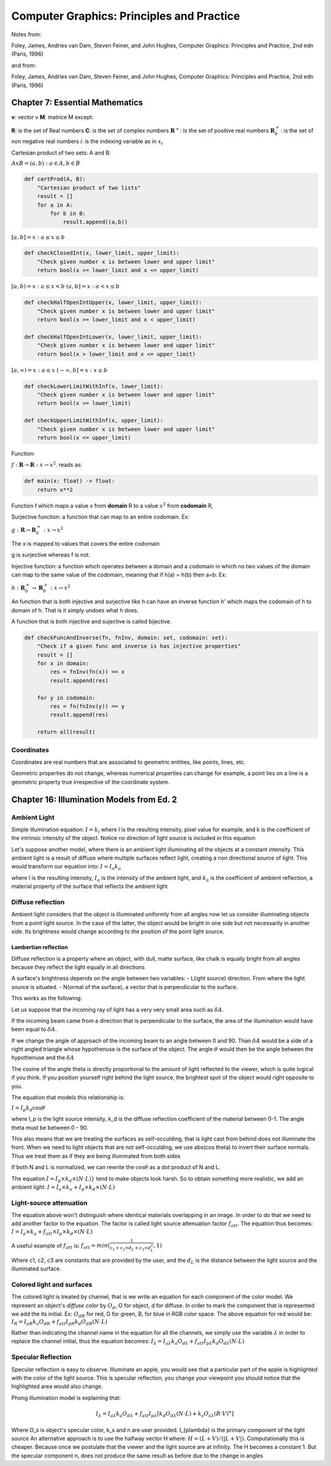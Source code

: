 ############################################
Computer Graphics: Principles and Practice
############################################

Notes from:

Foley, James, Andries van Dam, Steven Feiner, and John Hughes, Computer Graphics: Principles and Practice, 2nd edn (Paris, 1996)

and from:

Foley, James, Andries van Dam, Steven Feiner, and John Hughes, Computer Graphics: Principles and Practice, 2nd edn (Paris, 1996)

Chapter 7: Essential Mathematics
================================

**v**: vector v
**M**: matrice M
except:

**R**: is the set of Real numbers
**C**: is the set of complex numbers
:math:`\mathbf{R}^{+}`: is the set of positive real numbers
:math:`\mathbf{R}^{+}_0`: is the set of non negative real numbers
*i*: is the indexing variable as in :math:`x_i`

Cartesian product of two sets: A and B:

:math:`A x B = {(a,b) : a \in A, b \in B}`

.. code:: python
    
    def cartProd(A, B):
        "Cartesian product of two lists"
        result = []
        for a in A:
            for b in B:
                result.append((a,b))

:math:`[a, b] = {x : a ≤ x ≤ b}`

.. code:: python
    
    def checkClosedInt(x, lower_limit, upper_limit):
        "Check given number x is between lower and upper limit"
        return bool(x >= lower_limit and x <= upper_limit)

:math:`[a, b) = {x : a ≤ x < b}`
:math:`(a, b] = {x : a < x ≤ b}`

.. code:: python
    
    def checkHalfOpenIntUpper(x, lower_limit, upper_limit):
        "Check given number x is between lower and upper limit"
        return bool(x >= lower_limit and x < upper_limit)

    def checkHalfOpenIntLower(x, lower_limit, upper_limit):
        "Check given number x is between lower and upper limit"
        return bool(x > lower_limit and x <= upper_limit)

:math:`[a, ∞) = {x : a ≤ x}`
:math:`(−∞, b] = {x : x ≤ b}`

.. code:: python
    
    def checkLowerLimitWithInf(x, lower_limit):
        "Check given number x is between lower and upper limit"
        return bool(x >= lower_limit)

    def checkUpperLimitWithInf(x, upper_limit):
        "Check given number x is between lower and upper limit"
        return bool(x <= upper_limit)

Function:

:math:`f: \mathbf{R} \to \mathbf{R}: x \to x^2`. reads as:

.. code:: python
    
    def main(x: float) -> float:
        return x**2
        

Function f which maps a value x from **domain** R 
to a value :math:`x^2` from **codomain** R, 

Surjective function: a function that can map to an entire codomain.
Ex:

:math:`g: \mathbf{R} \to \mathbf{R}^{+}_0: x \to x^2`

The x is mapped to values that covers the entire codomain

g is surjective whereas f is not.

Injective function: a function which operates between a domain and a codomain
in which no two values of the domain can map to the same value of the
codomain, meaning that if h(a) = h(b) then a=b.
Ex:

:math:`h: \mathbf{R}^{+}_0 \to \mathbf{R}^{+}_0: x \to x^2`

An function that is both injective and surjective like h can have an inverse 
function h' which maps the codomain of h to domain of h. That is it simply 
undoes what h does.

A function that is both injective and sujective is called bijective.

.. code:: python
    
    def checkFuncAndInverse(fn, fnInv, domain: set, codomain: set):
        "Check if a given func and inverse is has injective properties"
        result = []
        for x in domain:
            res = fnInv(fn(x)) == x
            result.append(res)

        for y in codomain:
            res = fn(fnInv(y)) == y
            result.append(res)

        return all(result)


Coordinates
------------
Coordinates are real numbers that are associated to geometric entities, like
points, lines, etc.

Geometric properties do not change, whereas numerical properties can change
for example, a point lies on a line is a geometric property true irrespective
of the coordinate system.

Chapter 16: Illumination Models from Ed. 2
==========================================

Ambient Light
--------------

Simple illumination equation:
:math:`I = k_i`
where I is the resulting intensity, pixel value for example, and k is the 
coefficient of the intrinsic intensity of the object. Notice no direction of 
light source is included in this equation

Let's suppose another model, where there is an ambient light illuminating all
the objects at a constant intensity. This ambient light is a result of diffuse
where multiple surfaces reflect light, creating a non directional source of
light. This would transform our equation into:
:math:`I = I_a k_a`

where I is the resulting intensity, :math:`I_a` is the intensity of the
ambient light, and :math:`k_a` is the coefficient of ambient reflection, a
material property of the surface that reflects the ambient light

Diffuse reflection
--------------------

Ambient light considers that the object is illuminated uniformly from all
angles now let us consider illuminating objects from a point light source.
In the case of the latter, the object would be bright in one side but not
necessarily in another side. Its brightness would change according to the
position of the point light source.

Lambertian reflection
++++++++++++++++++++++

Diffuse reflection is a property where an object, with dull, matte surface,
like chalk is equally bright from all angles because they reflect the
light equally in all directions

A surface's brightness depends on the angle between two variables:
- L(ight source) direction. From where the light source is situated.
- N(ormal of the surface), a vector that is perpendicular to the surface.

This works as the following:

Let us suppose that the incoming ray of light has a very very small area such
as :math:`{\delta}A`.

If the incoming beam came from a direction that is perpendicular to the
surface, the area of the illumination would have been equal to 
:math:`{\delta}A`.

If we change the angle of approach of the incoming beam to an angle between 0
and 90. Than :math:`{\delta}A` would be a side of a right angled triangle
whose hypothenuse is the surface of the object. The angle :math:`{\theta}`
would then be the angle between the hypothenuse and the :math:`{\delta}A`

The cosine of the angle theta is directly proportional to the amount of light
reflected to the viewer, which is quite logical if you think. If you position
yourself right behind the light source, the brightest spot of the object would
right opposite to you.

The equation that models this relationship is:

:math:`I = I_p k_d \cos{\theta}`

where I_p is the light source intensity, k_d is the diffuse reflection
coefficient of the material between 0-1. The angle theta must be between 0 -
90.

This also means that we are treating the surfaces as self-occulding, that is
light cast from behind does not illuminate the front.
When we need to light objects that are not self-occulding, we use 
abs(cos theta) to invert their surface normals. Thus we treat them as if they
are being illuminated from both sides

If both N and L is normalized, we can rewrite the :math:`\cos{\theta}` as a
dot product of N and L.

The equation :math:`I = I_p {\times} k_d {\times} (N \cdot L)}`
tend to make objects look harsh.
So to obtain something more realistic, we add an ambient light:
:math:`I = I_a {\times} k_a + I_p {\times} k_d {\times} (N \cdot L)`

Light-source attenuation
-------------------------

The equation above won't distinguish where identical materials overlapping in
an image. In order to do that we need to add another factor to the equation.
The factor is called light source attenuation factor :math:`f_att`.
The equation thus becomes:
:math:`I = I_a {\times} k_a + f_{att} {\times} I_p {\times} k_d {\times} (N \cdot L)`

A useful example of :math:`f_att` is:
:math:`f_att = min(\frac{1}{c_1 + c_2{\times}d_L + c_3{\times}d^2_{L}} , 1)`

Where c1, c2, c3 are constants that are provided by the user, and the
:math:`d_L` is the distance between the light source and the illuminated
surface.

Colored light and surfaces
---------------------------

The colored light is treated by channel, that is we write an equation for each
component of the color model. We represent an object's *diffuse color* by
:math:`O_d`, O for object, d for diffuse. In order to mark the component
that is represented we add the its initial. Ex: :math:`O_{dR}` for red, G for
green, B, for blue in RGB color space. The above equation for red would be:
:math:`I_R = I_{aR}k_{a}O_{dR} + f_{att}I_{pR}k_{d}O_{dR} (N \cdot L)`

Rather than indicating the channel name in the equation for all the channels,
we simply use the variable :math:`\lambda` in order to replace the channel
initial, thus the equation becomes:
:math:`I_{\lambda} = I_{a\lambda}k_{a}O_{d\lambda} +
f_{att}I_{p\lambda}k_{d}O_{d\lambda} (N \cdot L)`

Specular Reflection
--------------------

Specular reflection is easy to observe. Illuminate an apple, you would see
that a particular part of the apple is highlighted with the color of the light
source. This is specular reflection, you change your viewpoint you should
notice that the highlighted area would also change.

Phong illumination model is explaining that:

.. math::
    
    I_{\lambda} = I_{a\lambda} k_a O_{d\lambda} 
                  + f_{att} I_{p\lambda} [k_{d}O_{d\lambda} (N \cdot L)
                                          + k_{s}O_{s\lambda} (R \cdot V)^n]

Where O_s is object's specular color, k_s and n are user provided.
I_{p\lambda} is the primary component of the light source
An alternative approach is to use the halfway vector H where:
:math:`H = ( L + V ) / (|L + V|)`. Computationally this is cheaper.
Because once we postulate that the viewer and the light source are at
infinity.
The H becomes a constant 1.
But the specular component n, does not produce the same result as before due
to the change in angles
